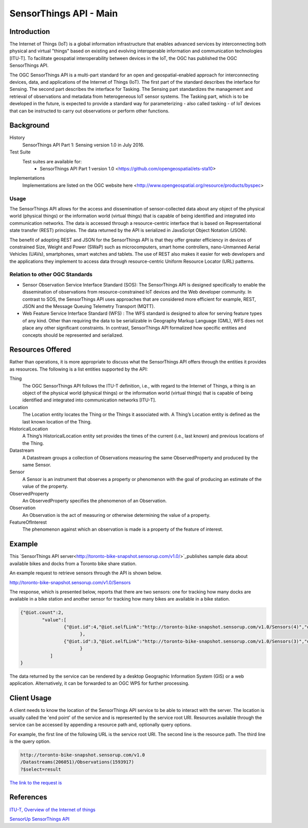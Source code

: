SensorThings API - Main
=======================

Introduction
------------

The Internet of Things (IoT) is a global information infrastructure that enables advanced services by interconnecting both physical and virtual "things" based on existing and evolving interoperable information and communication technologies [ITU-T].
To facilitate geospatial interoperability between devices in the IoT, the OGC has published the OGC SensorThings API.

The OGC SensorThings API is a multi-part standard for an open and geospatial-enabled approach for interconnecting devices, data, and applications of the Internet of Things (IoT). The first part of the standard describes the interface for Sensing. The second part describes the interface for Tasking. The Sensing part standardizes the management and retrieval of observations and metadata from heterogeneous IoT sensor systems. The Tasking part, which is to be developed in the future, is expected to provide a standard way for parameterizing - also called tasking - of IoT devices that can be instructed to carry out observations or perform other functions.


Background
--------------------

History
    SensorThings API Part 1: Sensing version 1.0 in July 2016.
Test Suite
  Test suites are available for:
      - SensorThings API Part 1 version 1.0 <https://github.com/opengeospatial/ets-sta10>
Implementations
    Implementations are listed on the OGC website here <http://www.opengeospatial.org/resource/products/byspec>

Usage
^^^^^^

The SensorThings API allows for the access and dissemination of sensor-collected data about any object of the physical world (physical things) or the information world (virtual things) that is capable of being identified and integrated into communication networks. The data is accessed through a resource-centric interface that is based on Representational state transfer (REST) principles. The data returned by the API is serialized in JavaScript Object Notation (JSON).

The benefit of adopting REST and JSON for the SensorThings API is that they offer greater efficiency in devices of constrained Size, Weight and Power (SWaP) such as microcomputers, smart home controllers, nano-Unmanned Aerial Vehicles (UAVs), smartphones, smart watches and tablets. The use of REST also makes it easier for web developers and the applications they implement to access data through resource-centric Uniform Resource Locator (URL) patterns.

Relation to other OGC Standards
^^^^^^^^^^^^^^^^^^^^^^^^^^^^^^^^^^^^
- Sensor Observation Service Interface Standard (SOS): The SensorThings API is designed specifically to enable the dissemination of observations from resource-constrained IoT devices and the Web developer community. In contrast to SOS, the SensorThings API uses approaches that are considered more efficient for example, REST, JSON and the Message Queuing Telemetry Transport (MQTT).
- Web Feature Service Interface Standard (WFS) : The WFS standard is designed to allow for serving feature types of any kind. Other than requiring the data to be serializable in Geography Markup Language (GML), WFS does not place any other significant constraints. In contrast, SensorThings API formalized how specific entities and concepts should be represented and serialized.

Resources Offered
-----------------

Rather than operations, it is more appropriate to discuss what the SensorThings API offers through the entities it provides as resources. The following is a list entities supported by the API:

Thing
   The OGC SensorThings API follows the ITU-T definition, i.e., with regard to the Internet of Things, a thing is an object of the physical world (physical things) or the information world (virtual things) that is capable of being identified and integrated into communication networks [ITU-T].
Location
   The Location entity locates the Thing or the Things it associated with. A Thing’s Location entity is defined as the last known location of the Thing.
HistoricalLocation
   A Thing’s HistoricalLocation entity set provides the times of the current (i.e., last known) and previous locations of the Thing.
Datastream
  A Datastream groups a collection of Observations measuring the same ObservedProperty and produced by the same Sensor.
Sensor
   A Sensor is an instrument that observes a property or phenomenon with the goal of producing an estimate of the value of the property.
ObservedProperty
   An ObservedProperty specifies the phenomenon of an Observation.
Observation
   An Observation is the act of measuring or otherwise determining the value of a property.
FeatureOfInterest
   The phenomenon against which an observation is made is a property of the feature of interest.


Example
-------

This `SensorThings API server<http://toronto-bike-snapshot.sensorup.com/v1.0/>`_publishes sample data about available bikes and docks from a Toronto bike share station.

An example request to retrieve sensors through the API is shown below.

http://toronto-bike-snapshot.sensorup.com/v1.0/Sensors

The response, which is presented below, reports that there are two sensors: one for tracking how many docks are available in a bike station and another sensor for tracking how many bikes are available in a bike station.

.. code-block:: javascript

        {"@iot.count":2,
        	"value":[
        		{"@iot.id":4,"@iot.selfLink":"http://toronto-bike-snapshot.sensorup.com/v1.0/Sensors(4)","description":"A sensor for tracking how many docks are available in a bike station","name":"available_docks","encodingType":"text/plan","metadata":"https://member.bikesharetoronto.com/stations","Datastreams@iot.navigationLink":"http://toronto-bike-snapshot.sensorup.com/v1.0/Sensors(4)/Datastreams"
        		      },
        		{"@iot.id":3,"@iot.selfLink":"http://toronto-bike-snapshot.sensorup.com/v1.0/Sensors(3)","description":"A sensor for tracking how many bikes are available in a bike station","name":"available_bikes","encodingType":"text/plan","metadata":"https://member.bikesharetoronto.com/stations","Datastreams@iot.navigationLink":"http://toronto-bike-snapshot.sensorup.com/v1.0/Sensors(3)/Datastreams"
        		      }
                   ]
        }


The data returned by the service can be rendered by a desktop Geographic Information System (GIS) or a web application. Alternatively, it can be forwarded to an OGC WPS for further processing.


Client Usage
------------

A client needs to know the location of the SensorThings API service to be able to interact with the server.  The location is usually called the 'end point' of the service and is represented by the service root URI. Resources available through the service can be accessed by appending a resource path and, optionally query options.

For example, the first line of the following URL is the service root URI. The second line is the resource path. The third line is the query option.

.. code-block:: properties

  http://toronto-bike-snapshot.sensorup.com/v1.0
  /Datastreams(206051)/Observations(1593917)
  ?$select=result

`The link to the request is <http://toronto-bike-snapshot.sensorup.com/v1.0/Datastreams(206051)/Observations(1593917)?$select=result>`_


References
----------

`ITU-T, Overview of the Internet of things <http://www.itu.int/ITU-T/recommendations/rec.aspx?rec=y.2060>`_

`SensorUp SensorThings API <https://www.sensorup.com/>`_
